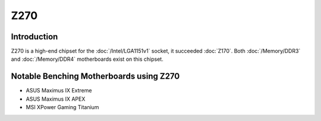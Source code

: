 ================
Z270
================

Introduction
================

Z270 is a high-end chipset for the :doc:`/Intel/LGA1151v1` socket, it succeeded :doc:`Z170`.
Both :doc:`/Memory/DDR3` and :doc:`/Memory/DDR4` motherboards exist on this chipset.

Notable Benching Motherboards using Z270
========================================

* ASUS Maximus IX Extreme
* ASUS Maximus IX APEX
* MSI XPower Gaming Titanium